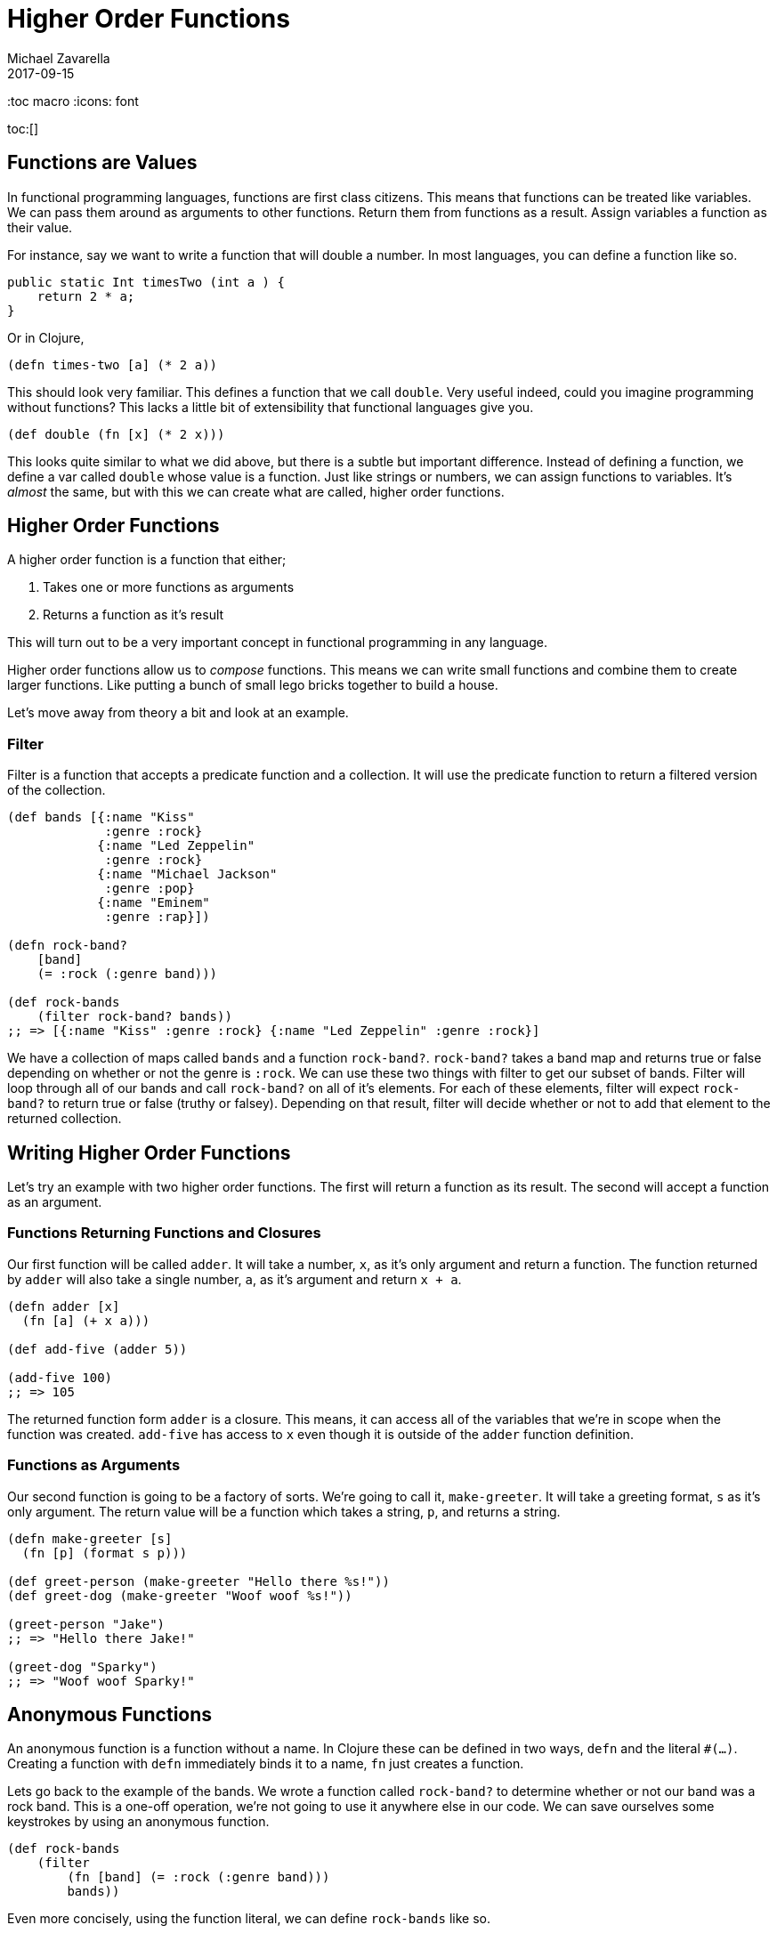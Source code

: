 = Higher Order Functions 
Michael Zavarella
2017-09-15
:jbake-type: guides
:toc macro
:icons: font

ifdef::env-github,env-browser[:outfilesuffic: .adoc]

toc:[]

== Functions are Values

In functional programming languages, functions are first class citizens.
This means that functions can be treated like variables.
We can pass them around as arguments to other functions.
Return them from functions as a result.
Assign variables a function as their value.

For instance, say we want to write a function that will double a number.
In most languages, you can define a function like so.

[source, java]
----
public static Int timesTwo (int a ) {
    return 2 * a;
}
----

Or in Clojure,

[source, clojure]
----
(defn times-two [a] (* 2 a))
----

This should look very familiar.
This defines a function that we call `double`.
Very useful indeed, could you imagine programming without functions?
This lacks a little bit of extensibility that functional languages give you.

[source, clojure]
----
(def double (fn [x] (* 2 x)))
----

This looks quite similar to what we did above, but there is a subtle but important difference.
Instead of defining a function, we define a var called `double` whose value is a function.
Just like strings or numbers, we can assign functions to variables.
It's _almost_ the same, but with this we can create what are called, higher order functions.

== Higher Order Functions

A higher order function is a function that either;

1. Takes one or more functions as arguments
2. Returns a function as it's result

This will turn out to be a very important concept in functional programming in any language.

Higher order functions allow us to _compose_ functions.
This means we can write small functions and combine them to create larger functions.
Like putting a bunch of small lego bricks together to build a house.

Let's move away from theory a bit and look at an example.

=== Filter

Filter is a function that accepts a predicate function and a collection.
It will use the predicate function to return a filtered version of the collection.

[source, clojure]
----
(def bands [{:name "Kiss"
             :genre :rock}
            {:name "Led Zeppelin"
             :genre :rock}
            {:name "Michael Jackson"
             :genre :pop}
            {:name "Eminem"
             :genre :rap}])

(defn rock-band? 
    [band]
    (= :rock (:genre band)))

(def rock-bands
    (filter rock-band? bands))
;; => [{:name "Kiss" :genre :rock} {:name "Led Zeppelin" :genre :rock}]
----

We have a collection of maps called `bands` and a function `rock-band?`.
`rock-band?` takes a band map and returns true or false depending on whether or not the genre is `:rock`.
We can use these two things with filter to get our subset of bands.
Filter will loop through all of our bands and call `rock-band?` on all of it's elements.
For each of these elements, filter will expect `rock-band?` to return true or false (truthy or falsey).
Depending on that result, filter will decide whether or not to add that element to the returned collection.

== Writing Higher Order Functions

Let's try an example with two higher order functions.
The first will return a function as its result.
The second will accept a function as an argument.

=== Functions Returning Functions and Closures

Our first function will be called `adder`.
It will take a number, `x`, as it's only argument and return a function.
The function returned by `adder` will also take a single number, `a`, as it's argument and return `x + a`.

[source, clojure]
----
(defn adder [x]
  (fn [a] (+ x a)))

(def add-five (adder 5))

(add-five 100)
;; => 105
----

The returned function form `adder` is a closure.
This means, it can access all of the variables that we're in scope when the function was created.
`add-five` has access to `x` even though it is outside of the `adder` function definition.

=== Functions as Arguments

Our second function is going to be a factory of sorts.
We're going to call it, `make-greeter`.
It will take a greeting format, `s` as it's only argument.
The return value will be a function which takes a string, `p`, and returns a string.

[source, clojure]
----
(defn make-greeter [s]
  (fn [p] (format s p)))

(def greet-person (make-greeter "Hello there %s!"))
(def greet-dog (make-greeter "Woof woof %s!"))

(greet-person "Jake")
;; => "Hello there Jake!"

(greet-dog "Sparky")
;; => "Woof woof Sparky!"
----

== Anonymous Functions

An anonymous function is a function without a name.
In Clojure these can be defined in two ways, `defn` and the literal `#(...)`.
Creating a function with `defn` immediately binds it to a name, `fn` just creates a function.

Lets go back to the example of the bands.
We wrote a function called `rock-band?` to determine whether or not our band was a rock band.
This is a one-off operation, we're not going to use it anywhere else in our code.
We can save ourselves some keystrokes by using an anonymous function.

[source, clojure]
----
(def rock-bands
    (filter 
        (fn [band] (= :rock (:genre band))) 
        bands))
----

Even more concisely, using the function literal, we can define `rock-bands` like so.

[source, clojure]
----
(def rock-bands (filter #(= :rock (:genre %)) bands))
----
    
The function literal supports multiple arguments via `%1`, `%2`, and so on.

[source, clojure]
----
#(println %1 %2 %3)
----

If you're writing an anonymous function, the literal syntax is nice because it's so compact.
However, beyond a few arguments, the syntax can become difficult to read.
In that case, using `fn` may be more appropriate.













